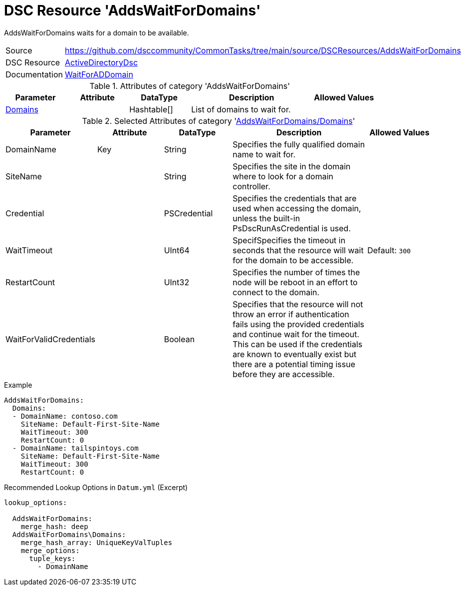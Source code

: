 // CommonTasks YAML Reference: AddsDomainPrincipals
// ================================================

:YmlCategory: AddsWaitForDomains

:abstract:  {YmlCategory} waits for a domain to be available.

[#dscyml_addswaitfordomains]
= DSC Resource '{YmlCategory}'

[[dscyml_addswaitfordomains_abstract, {abstract}]]
{abstract}


:ref_WaitForADDomain: https://github.com/dsccommunity/ActiveDirectoryDsc/wiki/WaitForADDomain[WaitForADDomain]


[cols="1,3a" options="autowidth" caption=]
|===
| Source         | https://github.com/dsccommunity/CommonTasks/tree/main/source/DSCResources/AddsWaitForDomains
| DSC Resource   | https://github.com/dsccommunity/ActiveDirectoryDsc[ActiveDirectoryDsc]
| Documentation  | {ref_WaitForADDomain}
|===


.Attributes of category '{YmlCategory}'
[cols="1,1,1,2a,1a" options="header"]
|===
| Parameter
| Attribute
| DataType
| Description
| Allowed Values

| [[dscyml_addswaitfordomains_domains, {YmlCategory}/Domains]]<<dscyml_addswaitfordomains_domains_details, Domains>>
|
| Hashtable[]
| List of domains to wait for.
|

|===


[[dscyml_addswaitfordomains_domains_details]]
.Selected Attributes of category '<<dscyml_addswaitfordomains_domains>>'
[cols="1,1,1,2a,1a" options="header"]
|===
| Parameter
| Attribute
| DataType
| Description
| Allowed Values

| DomainName
| Key
| String
| Specifies the fully qualified domain name to wait for.
|

| SiteName
|
| String
| Specifies the site in the domain where to look for a domain controller.
|

| Credential
|
| PSCredential
| Specifies the credentials that are used when accessing the domain, unless the built-in PsDscRunAsCredential is used.
|

| WaitTimeout
|
| UInt64
| SpecifSpecifies the timeout in seconds that the resource will wait for the domain to be accessible.
| Default: `300`

| RestartCount
|
| UInt32
| Specifies the number of times the node will be reboot in an effort to connect to the domain.
|

| WaitForValidCredentials
|
| Boolean
| Specifies that the resource will not throw an error if authentication fails using the provided credentials and continue wait for the timeout.
  This can be used if the credentials are known to eventually exist but there are a potential timing issue before they are accessible.
|

|===


.Example
[source, yaml]
----
AddsWaitForDomains:
  Domains:
  - DomainName: contoso.com
    SiteName: Default-First-Site-Name
    WaitTimeout: 300
    RestartCount: 0
  - DomainName: tailspintoys.com
    SiteName: Default-First-Site-Name
    WaitTimeout: 300
    RestartCount: 0
----


.Recommended Lookup Options in `Datum.yml` (Excerpt)
[source, yaml]
----
lookup_options:

  AddsWaitForDomains:
    merge_hash: deep
  AddsWaitForDomains\Domains:
    merge_hash_array: UniqueKeyValTuples
    merge_options:
      tuple_keys:
        - DomainName
----
